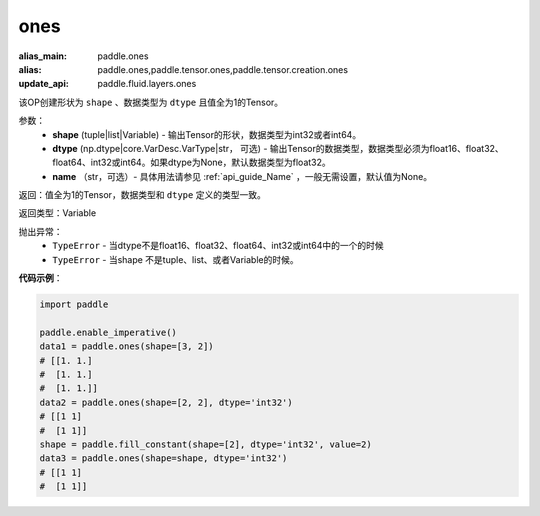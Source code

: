 .. _cn_api_tensor_ones:

ones
-------------------------------

.. py:function:: paddle.ones(shape, dtype=None)

:alias_main: paddle.ones
:alias: paddle.ones,paddle.tensor.ones,paddle.tensor.creation.ones
:update_api: paddle.fluid.layers.ones




该OP创建形状为 ``shape`` 、数据类型为 ``dtype`` 且值全为1的Tensor。

参数：
    - **shape** (tuple|list|Variable) - 输出Tensor的形状，数据类型为int32或者int64。
    - **dtype** (np.dtype|core.VarDesc.VarType|str， 可选) - 输出Tensor的数据类型，数据类型必须为float16、float32、float64、int32或int64。如果dtype为None，默认数据类型为float32。
    - **name** （str，可选）- 具体用法请参见 :ref:`api_guide_Name` ，一般无需设置，默认值为None。

返回：值全为1的Tensor，数据类型和 ``dtype`` 定义的类型一致。

返回类型：Variable

抛出异常：
    - ``TypeError`` - 当dtype不是float16、float32、float64、int32或int64中的一个的时候
    - ``TypeError`` - 当shape 不是tuple、list、或者Variable的时候。

**代码示例**：

.. code-block:: python

    import paddle
    
    paddle.enable_imperative()
    data1 = paddle.ones(shape=[3, 2]) 
    # [[1. 1.]
    #  [1. 1.]
    #  [1. 1.]]
    data2 = paddle.ones(shape=[2, 2], dtype='int32') 
    # [[1 1]
    #  [1 1]]
    shape = paddle.fill_constant(shape=[2], dtype='int32', value=2)
    data3 = paddle.ones(shape=shape, dtype='int32') 
    # [[1 1]
    #  [1 1]]

